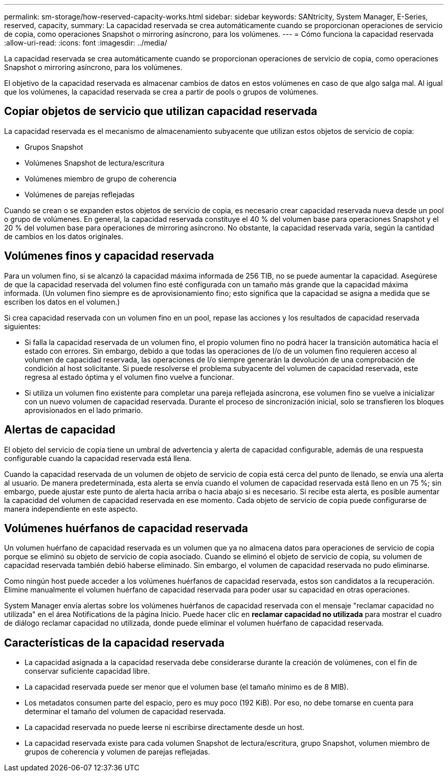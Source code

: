 ---
permalink: sm-storage/how-reserved-capacity-works.html 
sidebar: sidebar 
keywords: SANtricity, System Manager, E-Series, reserved, capacity, 
summary: La capacidad reservada se crea automáticamente cuando se proporcionan operaciones de servicio de copia, como operaciones Snapshot o mirroring asíncrono, para los volúmenes. 
---
= Cómo funciona la capacidad reservada
:allow-uri-read: 
:icons: font
:imagesdir: ../media/


[role="lead"]
La capacidad reservada se crea automáticamente cuando se proporcionan operaciones de servicio de copia, como operaciones Snapshot o mirroring asíncrono, para los volúmenes.

El objetivo de la capacidad reservada es almacenar cambios de datos en estos volúmenes en caso de que algo salga mal. Al igual que los volúmenes, la capacidad reservada se crea a partir de pools o grupos de volúmenes.



== Copiar objetos de servicio que utilizan capacidad reservada

La capacidad reservada es el mecanismo de almacenamiento subyacente que utilizan estos objetos de servicio de copia:

* Grupos Snapshot
* Volúmenes Snapshot de lectura/escritura
* Volúmenes miembro de grupo de coherencia
* Volúmenes de parejas reflejadas


Cuando se crean o se expanden estos objetos de servicio de copia, es necesario crear capacidad reservada nueva desde un pool o grupo de volúmenes. En general, la capacidad reservada constituye el 40 % del volumen base para operaciones Snapshot y el 20 % del volumen base para operaciones de mirroring asíncrono. No obstante, la capacidad reservada varía, según la cantidad de cambios en los datos originales.



== Volúmenes finos y capacidad reservada

Para un volumen fino, si se alcanzó la capacidad máxima informada de 256 TIB, no se puede aumentar la capacidad. Asegúrese de que la capacidad reservada del volumen fino esté configurada con un tamaño más grande que la capacidad máxima informada. (Un volumen fino siempre es de aprovisionamiento fino; esto significa que la capacidad se asigna a medida que se escriben los datos en el volumen.)

Si crea capacidad reservada con un volumen fino en un pool, repase las acciones y los resultados de capacidad reservada siguientes:

* Si falla la capacidad reservada de un volumen fino, el propio volumen fino no podrá hacer la transición automática hacia el estado con errores. Sin embargo, debido a que todas las operaciones de I/o de un volumen fino requieren acceso al volumen de capacidad reservada, las operaciones de I/o siempre generarán la devolución de una comprobación de condición al host solicitante. Si puede resolverse el problema subyacente del volumen de capacidad reservada, este regresa al estado óptima y el volumen fino vuelve a funcionar.
* Si utiliza un volumen fino existente para completar una pareja reflejada asíncrona, ese volumen fino se vuelve a inicializar con un nuevo volumen de capacidad reservada. Durante el proceso de sincronización inicial, solo se transfieren los bloques aprovisionados en el lado primario.




== Alertas de capacidad

El objeto del servicio de copia tiene un umbral de advertencia y alerta de capacidad configurable, además de una respuesta configurable cuando la capacidad reservada está llena.

Cuando la capacidad reservada de un volumen de objeto de servicio de copia está cerca del punto de llenado, se envía una alerta al usuario. De manera predeterminada, esta alerta se envía cuando el volumen de capacidad reservada está lleno en un 75 %; sin embargo, puede ajustar este punto de alerta hacia arriba o hacia abajo si es necesario. Si recibe esta alerta, es posible aumentar la capacidad del volumen de capacidad reservada en ese momento. Cada objeto de servicio de copia puede configurarse de manera independiente en este aspecto.



== Volúmenes huérfanos de capacidad reservada

Un volumen huérfano de capacidad reservada es un volumen que ya no almacena datos para operaciones de servicio de copia porque se eliminó su objeto de servicio de copia asociado. Cuando se eliminó el objeto de servicio de copia, su volumen de capacidad reservada también debió haberse eliminado. Sin embargo, el volumen de capacidad reservada no pudo eliminarse.

Como ningún host puede acceder a los volúmenes huérfanos de capacidad reservada, estos son candidatos a la recuperación. Elimine manualmente el volumen huérfano de capacidad reservada para poder usar su capacidad en otras operaciones.

System Manager envía alertas sobre los volúmenes huérfanos de capacidad reservada con el mensaje "reclamar capacidad no utilizada" en el área Notifications de la página Inicio. Puede hacer clic en *reclamar capacidad no utilizada* para mostrar el cuadro de diálogo reclamar capacidad no utilizada, donde puede eliminar el volumen huérfano de capacidad reservada.



== Características de la capacidad reservada

* La capacidad asignada a la capacidad reservada debe considerarse durante la creación de volúmenes, con el fin de conservar suficiente capacidad libre.
* La capacidad reservada puede ser menor que el volumen base (el tamaño mínimo es de 8 MIB).
* Los metadatos consumen parte del espacio, pero es muy poco (192 KiB). Por eso, no debe tomarse en cuenta para determinar el tamaño del volumen de capacidad reservada.
* La capacidad reservada no puede leerse ni escribirse directamente desde un host.
* La capacidad reservada existe para cada volumen Snapshot de lectura/escritura, grupo Snapshot, volumen miembro de grupos de coherencia y volumen de parejas reflejadas.

